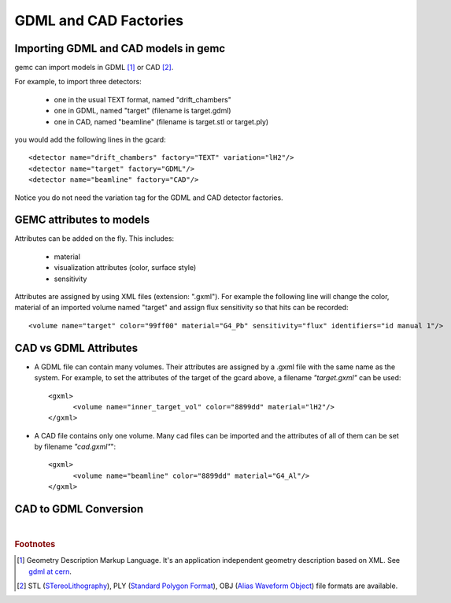
.. stl files can be viewed by using the github viewer. Doc is here: https://help.github.com/articles/3d-file-viewer/

######################
GDML and CAD Factories
######################

.. _gdmlCadFactories:


Importing GDML and CAD models in gemc
-------------------------------------

gemc can import models in GDML [#]_ or CAD [#]_.

For example, to import three detectors:

 - one in the usual TEXT format, named "drift_chambers"
 - one in GDML, named "target" (filename is target.gdml)
 - one in CAD, named "beamline" (filename is target.stl or target.ply)

you would add the following lines in the gcard::

 <detector name="drift_chambers" factory="TEXT" variation="lH2"/>
 <detector name="target" factory="GDML"/>
 <detector name="beamline" factory="CAD"/>

Notice you do not need the variation tag for the GDML and CAD detector factories.


GEMC attributes to models
--------------------------

Attributes can be added on the fly. This includes:

 - material
 - visualization attributes (color, surface style)
 - sensitivity

Attributes are assigned by using XML files (extension: ".gxml"). For example the following line will change
the color, material of an imported volume named "target" and assign flux sensitivity so that hits can be recorded::

 <volume name="target" color="99ff00" material="G4_Pb" sensitivity="flux" identifiers="id manual 1"/>




CAD vs GDML Attributes
----------------------

- A GDML file can contain many volumes. Their attributes are assigned by a .gxml file with the same name as the system.
  For example, to set the attributes of the target of the gcard above, a filename *"target.gxml"* can be used::

   <gxml>
 	 <volume name="inner_target_vol" color="8899dd" material="lH2"/>
   </gxml>

- A CAD file contains only one volume. Many cad files can be imported and the attributes of all of them can
  be set by filename *"cad.gxml"*"::

   <gxml>
	 <volume name="beamline" color="8899dd" material="G4_Al"/>
   </gxml>




CAD to GDML Conversion
----------------------

.. raw:: html


	<script src="https://embed.github.com/view/3d/gemc/detectors/master/forFun/enterprise.stl?height=300&width=300"></script>
	<script src="https://embed.github.com/view/3d/gemc/detectors/master/forFun/dragon.stl?height=300&width=300"></script>



|

.. rubric:: Footnotes

.. [#] Geometry Description Markup Language. It's an application independent geometry description based on XML. See `gdml at cern <http://gdml.web.cern.ch/GDML>`_.
.. [#] STL (`STereoLithography <https://en.wikipedia.org/wiki/STL_(file_format)>`_),
   PLY (`Standard Polygon Format <https://en.wikipedia.org/wiki/PLY_%28file_format%29>`_),
   OBJ (`Alias Waveform Object <https://en.wikipedia.org/wiki/Wavefront_.obj_file>`_) file formats are available.

